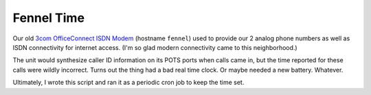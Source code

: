 *************
 Fennel Time
*************

Our old `3com OfficeConnect ISDN Modem`_ (hostname ``fennel``) used to provide
our 2 analog phone numbers as well as ISDN connectivity for internet access.
(I'm so glad modern connectivity came to this neighborhood.)

The unit would synthesize caller ID information on its POTS ports when calls
came in, but the time reported for these calls were wildly incorrect.  Turns out
the thing had a bad real time clock.  Or maybe needed a new battery.  Whatever.

Ultimately, I wrote this script and ran it as a periodic cron job to keep the
time set.

.. References:
.. _`3com OfficeConnect ISDN Modem`: http://pro-networking-h17007.external.hp.com/us/en/support/converter/index.aspx?productNum=JE997A